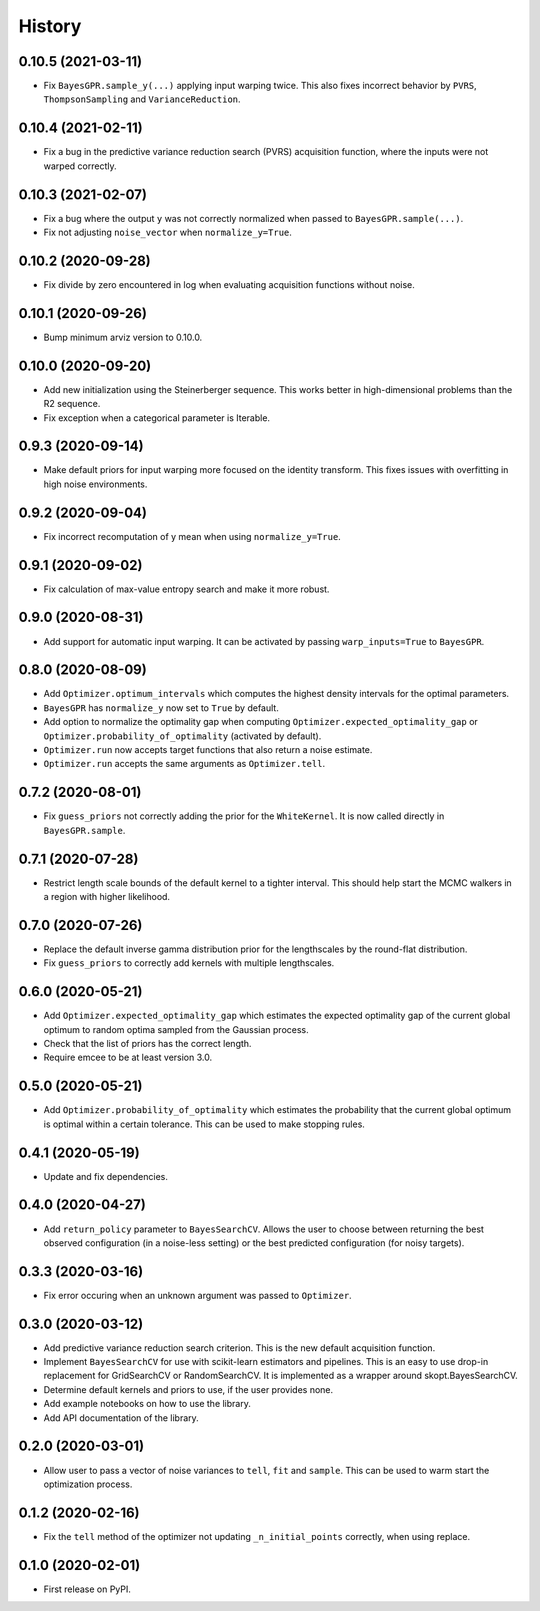 =======
History
=======

0.10.5 (2021-03-11)
-------------------
* Fix ``BayesGPR.sample_y(...)`` applying input warping twice. This also
  fixes incorrect behavior by ``PVRS``, ``ThompsonSampling`` and
  ``VarianceReduction``.

0.10.4 (2021-02-11)
-------------------
* Fix a bug in the predictive variance reduction search (PVRS) acquisition
  function, where the inputs were not warped correctly.

0.10.3 (2021-02-07)
-------------------
* Fix a bug where the output ``y`` was not correctly normalized when passed to
  ``BayesGPR.sample(...)``.
* Fix not adjusting ``noise_vector`` when ``normalize_y=True``.

0.10.2 (2020-09-28)
-------------------
* Fix divide by zero encountered in log when evaluating acquisition functions
  without noise.

0.10.1 (2020-09-26)
-------------------
* Bump minimum arviz version to 0.10.0.

0.10.0 (2020-09-20)
-------------------
* Add new initialization using the Steinerberger sequence. This works better
  in high-dimensional problems than the R2 sequence.
* Fix exception when a categorical parameter is Iterable.

0.9.3 (2020-09-14)
------------------
* Make default priors for input warping more focused on the identity transform.
  This fixes issues with overfitting in high noise environments.

0.9.2 (2020-09-04)
------------------
* Fix incorrect recomputation of y mean when using ``normalize_y=True``.

0.9.1 (2020-09-02)
------------------
* Fix calculation of max-value entropy search and make it more robust.

0.9.0 (2020-08-31)
------------------
* Add support for automatic input warping. It can be activated by passing
  ``warp_inputs=True`` to ``BayesGPR``.

0.8.0 (2020-08-09)
------------------

* Add ``Optimizer.optimum_intervals`` which computes the highest density
  intervals for the optimal parameters.
* ``BayesGPR`` has ``normalize_y`` now set to ``True`` by default.
* Add option to normalize the optimality gap when computing
  ``Optimizer.expected_optimality_gap`` or
  ``Optimizer.probability_of_optimality`` (activated by default).
* ``Optimizer.run`` now accepts target functions that also return a noise
  estimate.
* ``Optimizer.run`` accepts the same arguments as ``Optimizer.tell``.

0.7.2 (2020-08-01)
------------------
* Fix ``guess_priors`` not correctly adding the prior for the ``WhiteKernel``.
  It is now called directly in ``BayesGPR.sample``.

0.7.1 (2020-07-28)
------------------
* Restrict length scale bounds of the default kernel to a tighter interval.
  This should help start the MCMC walkers in a region with higher likelihood.

0.7.0 (2020-07-26)
------------------
* Replace the default inverse gamma distribution prior for the lengthscales by the round-flat distribution.
* Fix ``guess_priors`` to correctly add kernels with multiple lengthscales.

0.6.0 (2020-05-21)
------------------

* Add ``Optimizer.expected_optimality_gap`` which estimates the expected optimality gap of the current global optimum
  to random optima sampled from the Gaussian process.
* Check that the list of priors has the correct length.
* Require emcee to be at least version 3.0.

0.5.0 (2020-05-21)
------------------

* Add ``Optimizer.probability_of_optimality`` which estimates the probability that the current global optimum is
  optimal within a certain tolerance. This can be used to make stopping rules.

0.4.1 (2020-05-19)
------------------

* Update and fix dependencies.

0.4.0 (2020-04-27)
------------------

* Add ``return_policy`` parameter to ``BayesSearchCV``. Allows the user to choose between returning the best
  observed configuration (in a noise-less setting) or the best predicted configuration (for noisy targets).

0.3.3 (2020-03-16)
------------------

* Fix error occuring when an unknown argument was passed to ``Optimizer``.

0.3.0 (2020-03-12)
------------------

* Add predictive variance reduction search criterion. This is the new default
  acquisition function.
* Implement ``BayesSearchCV`` for use with scikit-learn estimators and
  pipelines. This is an easy to use drop-in replacement for GridSearchCV or
  RandomSearchCV. It is implemented as a wrapper around skopt.BayesSearchCV.
* Determine default kernels and priors to use, if the user provides none.
* Add example notebooks on how to use the library.
* Add API documentation of the library.


0.2.0 (2020-03-01)
------------------

* Allow user to pass a vector of noise variances to ``tell``, ``fit`` and ``sample``.
  This can be used to warm start the optimization process.

0.1.2 (2020-02-16)
------------------

* Fix the ``tell`` method of the optimizer not updating ``_n_initial_points`` correctly,
  when using replace.

0.1.0 (2020-02-01)
------------------

* First release on PyPI.
